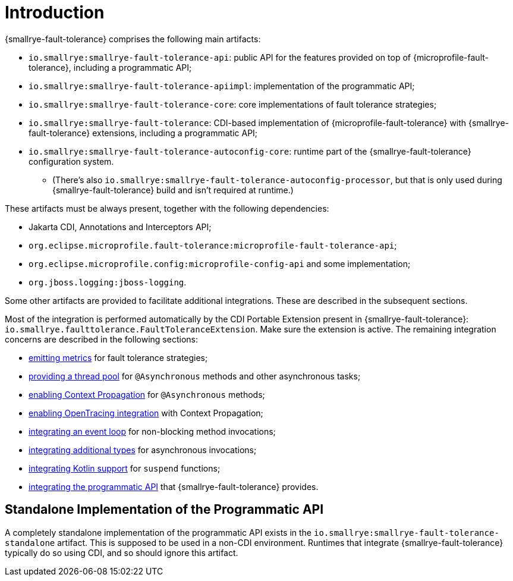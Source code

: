 = Introduction

{smallrye-fault-tolerance} comprises the following main artifacts:

* `io.smallrye:smallrye-fault-tolerance-api`: public API for the features provided on top of {microprofile-fault-tolerance}, including a programmatic API;
* `io.smallrye:smallrye-fault-tolerance-apiimpl`: implementation of the programmatic API;
* `io.smallrye:smallrye-fault-tolerance-core`: core implementations of fault tolerance strategies;
* `io.smallrye:smallrye-fault-tolerance`: CDI-based implementation of {microprofile-fault-tolerance} with {smallrye-fault-tolerance} extensions, including a programmatic API;
* `io.smallrye:smallrye-fault-tolerance-autoconfig-core`: runtime part of the {smallrye-fault-tolerance} configuration system.
** (There's also `io.smallrye:smallrye-fault-tolerance-autoconfig-processor`, but that is only used during {smallrye-fault-tolerance} build and isn't required at runtime.)

These artifacts must be always present, together with the following dependencies:

* Jakarta CDI, Annotations and Interceptors API;
* `org.eclipse.microprofile.fault-tolerance:microprofile-fault-tolerance-api`;
* `org.eclipse.microprofile.config:microprofile-config-api` and some implementation;
* `org.jboss.logging:jboss-logging`.

Some other artifacts are provided to facilitate additional integrations.
These are described in the subsequent sections.

Most of the integration is performed automatically by the CDI Portable Extension present in {smallrye-fault-tolerance}: `io.smallrye.faulttolerance.FaultToleranceExtension`.
Make sure the extension is active.
The remaining integration concerns are described in the following sections:

* xref:integration/metrics.adoc[emitting metrics] for fault tolerance strategies;
* xref:integration/thread-pool.adoc[providing a thread pool] for `@Asynchronous` methods and other asynchronous tasks;
* xref:integration/context-propagation.adoc[enabling Context Propagation] for `@Asynchronous` methods;
* xref:integration/opentracing.adoc[enabling OpenTracing integration] with Context Propagation;
* xref:integration/event-loop.adoc[integrating an event loop] for non-blocking method invocations;
* xref:integration/async-types.adoc[integrating additional types] for asynchronous invocations;
* xref:integration/kotlin.adoc[integrating Kotlin support] for `suspend` functions;
* xref:integration/programmatic-api.adoc[integrating the programmatic API] that {smallrye-fault-tolerance} provides.

== Standalone Implementation of the Programmatic API

A completely standalone implementation of the programmatic API exists in the `io.smallrye:smallrye-fault-tolerance-standalone` artifact.
This is supposed to be used in a non-CDI environment.
Runtimes that integrate {smallrye-fault-tolerance} typically do so using CDI, and so should ignore this artifact.
